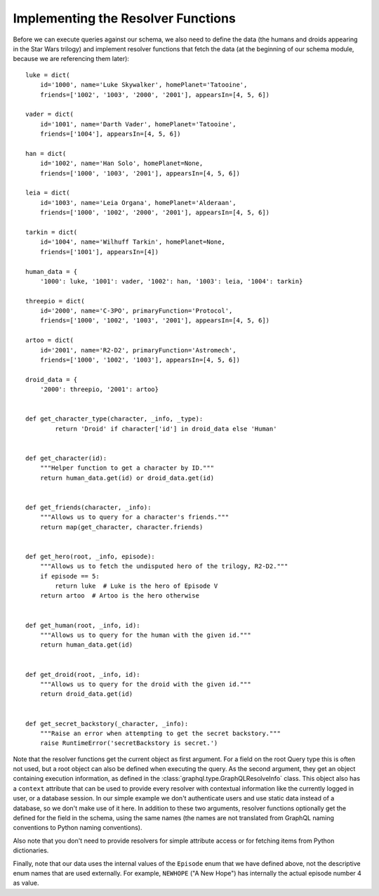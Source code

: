 Implementing the Resolver Functions
-----------------------------------

Before we can execute queries against our schema, we also need to define the data (the
humans and droids appearing in the Star Wars trilogy) and implement resolver functions
that fetch the data (at the beginning of our schema module, because we are referencing
them later)::

    luke = dict(
        id='1000', name='Luke Skywalker', homePlanet='Tatooine',
        friends=['1002', '1003', '2000', '2001'], appearsIn=[4, 5, 6])

    vader = dict(
        id='1001', name='Darth Vader', homePlanet='Tatooine',
        friends=['1004'], appearsIn=[4, 5, 6])

    han = dict(
        id='1002', name='Han Solo', homePlanet=None,
        friends=['1000', '1003', '2001'], appearsIn=[4, 5, 6])

    leia = dict(
        id='1003', name='Leia Organa', homePlanet='Alderaan',
        friends=['1000', '1002', '2000', '2001'], appearsIn=[4, 5, 6])

    tarkin = dict(
        id='1004', name='Wilhuff Tarkin', homePlanet=None,
        friends=['1001'], appearsIn=[4])

    human_data = {
        '1000': luke, '1001': vader, '1002': han, '1003': leia, '1004': tarkin}

    threepio = dict(
        id='2000', name='C-3PO', primaryFunction='Protocol',
        friends=['1000', '1002', '1003', '2001'], appearsIn=[4, 5, 6])

    artoo = dict(
        id='2001', name='R2-D2', primaryFunction='Astromech',
        friends=['1000', '1002', '1003'], appearsIn=[4, 5, 6])

    droid_data = {
        '2000': threepio, '2001': artoo}


    def get_character_type(character, _info, _type):
            return 'Droid' if character['id'] in droid_data else 'Human'


    def get_character(id):
        """Helper function to get a character by ID."""
        return human_data.get(id) or droid_data.get(id)


    def get_friends(character, _info):
        """Allows us to query for a character's friends."""
        return map(get_character, character.friends)


    def get_hero(root, _info, episode):
        """Allows us to fetch the undisputed hero of the trilogy, R2-D2."""
        if episode == 5:
            return luke  # Luke is the hero of Episode V
        return artoo  # Artoo is the hero otherwise


    def get_human(root, _info, id):
        """Allows us to query for the human with the given id."""
        return human_data.get(id)


    def get_droid(root, _info, id):
        """Allows us to query for the droid with the given id."""
        return droid_data.get(id)


    def get_secret_backstory(_character, _info):
        """Raise an error when attempting to get the secret backstory."""
        raise RuntimeError('secretBackstory is secret.')


Note that the resolver functions get the current object as first argument. For a field
on the root Query type this is often not used, but a root object can also be defined
when executing the query. As the second argument, they get an object containing
execution information, as defined in the :class:`graphql.type.GraphQLResolveInfo` class.
This object also has a ``context`` attribute that can be used to provide every resolver
with contextual information like the currently logged in user, or a database session.
In our simple example we don't authenticate users and use static data instead of a
database, so we don't make use of it here. In addition to these two arguments,
resolver functions optionally get the defined for the field in the schema, using the
same names (the names are not translated from GraphQL naming conventions to Python
naming conventions).

Also note that you don't need to provide resolvers for simple attribute access or for
fetching items from Python dictionaries.

Finally, note that our data uses the internal values of the ``Episode`` enum that we
have defined above, not the descriptive enum names that are used externally. For
example, ``NEWHOPE`` ("A New Hope") has internally the actual episode number 4 as value.
